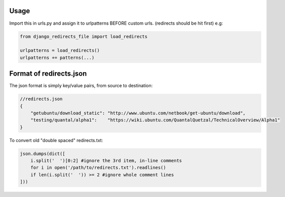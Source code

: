 Usage
-----

Import this in urls.py and assign it to urlpatterns
BEFORE custom urls. (redirects should be hit first)
e.g:

.. code:: python

    from django_redirects_file import load_redirects
    
    urlpatterns = load_redirects()
    urlpatterns += patterns(...)

Format of redirects.json
------------------------

The json format is simply key/value pairs, from source to destination:

.. code:: javascript

    //redirects.json
    {
        "getubuntu/download_static": "http://www.ubuntu.com/netbook/get-ubuntu/download",
        "testing/quantal/alpha1":    "https://wiki.ubuntu.com/QuantalQuetzal/TechnicalOverview/Alpha1"
    }


To convert old "double spaced" redirects.txt:

.. code:: python

    json.dumps(dict([
        i.split('  ')[0:2] #ignore the 3rd item, in-line comments
        for i in open('/path/to/redirects.txt').readlines()
        if len(i.split('  ')) >= 2 #ignore whole comment lines
    ]))
